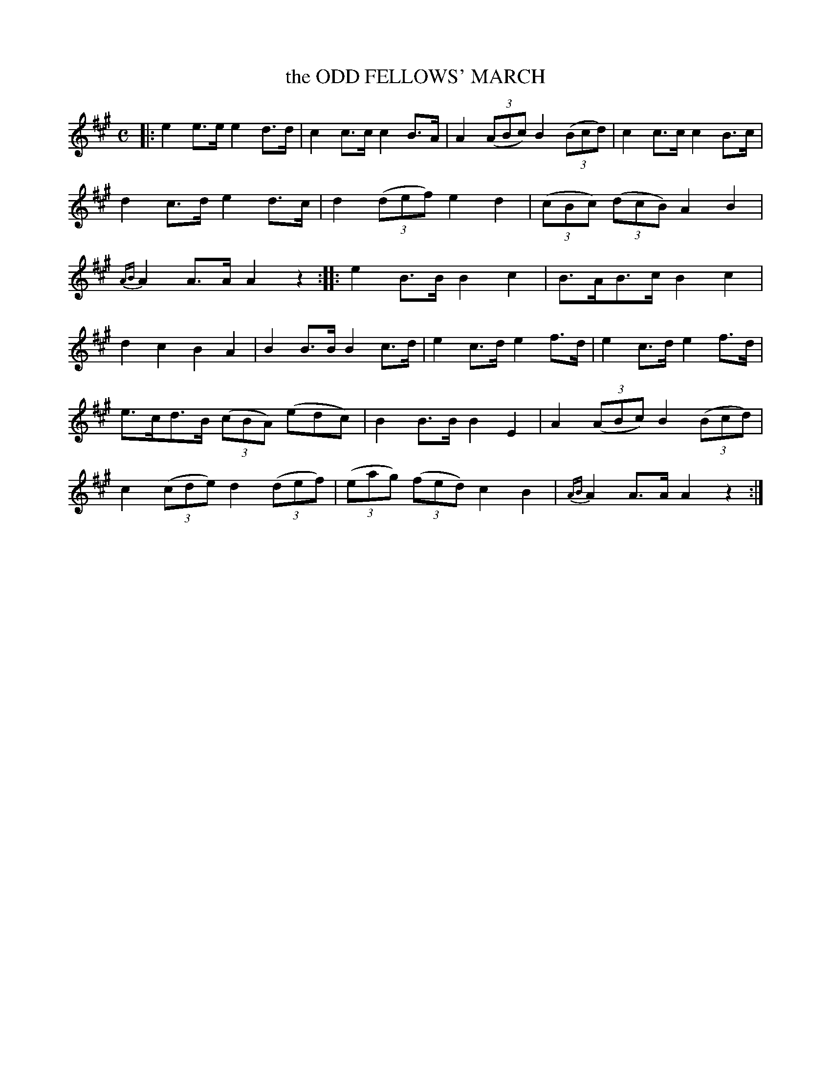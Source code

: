 X: 11684
T: the ODD FELLOWS' MARCH
%R: march, hornpipe
B: W. Hamilton "Universal Tune-Book" Vol. 1 Glasgow 1844 p.168 #4 (and p.169 #1)
S: http://imslp.org/wiki/Hamilton's_Universal_Tune-Book_(Various)
Z: 2016 John Chambers <jc:trillian.mit.edu>
N: Trailing grace notes in bars 8,20 moved to after the bar line, for ABC software that doesn't accept such notation.
M: C
L: 1/8
K: A
% - - - - - - - - - - - - - - - - - - - - - - - - -
|:\
e2e>e e2d>d | c2c>c c2B>A |\
A2(3(ABc) B2(3(Bcd) | c2c>c c2B>c |\
d2c>d e2d>c | d2(3(def) e2d2 |\
(3(cBc) (3(dcB) A2B2 |{AB} A2A>A A2z2 :|\
|:\
e2B>B B2c2 | B>AB>c B2c2 |
d2c2 B2A2 | B2B>B B2c>d |\
e2c>d e2f>d | e2c>d e2f>d |\
e>cd>B (3(cBA) (edc) | B2B>B B2E2 |\
A2(3(ABc) B2(3(Bcd) | c2(3(cde) d2(3(def) |\
(3(eag) (3(fed) c2B2 |{AB} A2A>A A2z2 :|
% - - - - - - - - - - - - - - - - - - - - - - - - -
